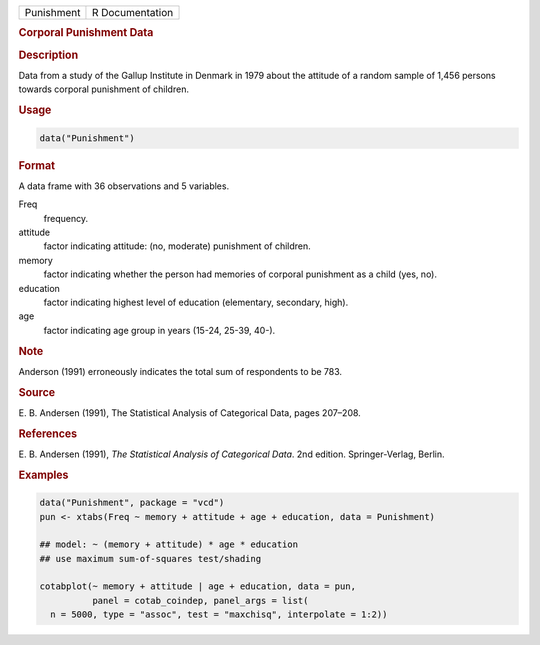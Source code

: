.. container::

   .. container::

      ========== ===============
      Punishment R Documentation
      ========== ===============

      .. rubric:: Corporal Punishment Data
         :name: corporal-punishment-data

      .. rubric:: Description
         :name: description

      Data from a study of the Gallup Institute in Denmark in 1979 about
      the attitude of a random sample of 1,456 persons towards corporal
      punishment of children.

      .. rubric:: Usage
         :name: usage

      .. code:: R

         data("Punishment")

      .. rubric:: Format
         :name: format

      A data frame with 36 observations and 5 variables.

      Freq
         frequency.

      attitude
         factor indicating attitude: (no, moderate) punishment of
         children.

      memory
         factor indicating whether the person had memories of corporal
         punishment as a child (yes, no).

      education
         factor indicating highest level of education (elementary,
         secondary, high).

      age
         factor indicating age group in years (15-24, 25-39, 40-).

      .. rubric:: Note
         :name: note

      Anderson (1991) erroneously indicates the total sum of respondents
      to be 783.

      .. rubric:: Source
         :name: source

      E. B. Andersen (1991), The Statistical Analysis of Categorical
      Data, pages 207–208.

      .. rubric:: References
         :name: references

      E. B. Andersen (1991), *The Statistical Analysis of Categorical
      Data*. 2nd edition. Springer-Verlag, Berlin.

      .. rubric:: Examples
         :name: examples

      .. code:: R

         data("Punishment", package = "vcd")
         pun <- xtabs(Freq ~ memory + attitude + age + education, data = Punishment)

         ## model: ~ (memory + attitude) * age * education
         ## use maximum sum-of-squares test/shading

         cotabplot(~ memory + attitude | age + education, data = pun,
                   panel = cotab_coindep, panel_args = list( 
           n = 5000, type = "assoc", test = "maxchisq", interpolate = 1:2))

